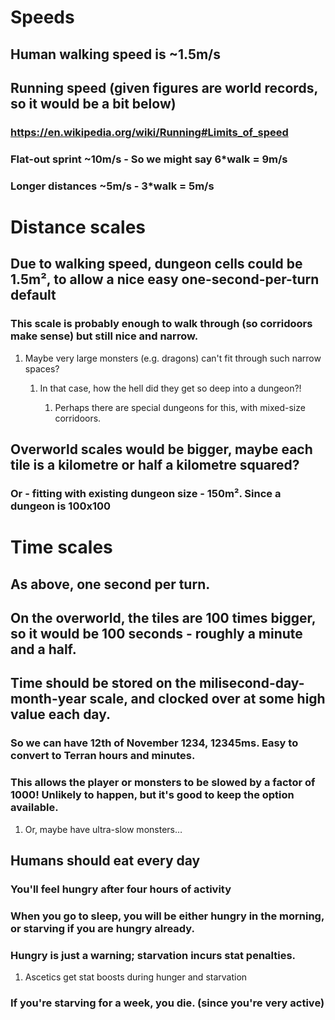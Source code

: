 * Speeds
** Human walking speed is ~1.5m/s
** Running speed (given figures are world records, so it would be a bit below)
*** https://en.wikipedia.org/wiki/Running#Limits_of_speed
*** Flat-out sprint ~10m/s - So we might say 6*walk = 9m/s
*** Longer distances ~5m/s - 3*walk = 5m/s
* Distance scales
** Due to walking speed, dungeon cells could be 1.5m², to allow a nice easy one-second-per-turn default
*** This scale is probably enough to walk through (so corridoors make sense) but still nice and narrow.
**** Maybe very large monsters (e.g. dragons) can't fit through such narrow spaces?
***** In that case, how the hell did they get so deep into a dungeon?!
****** Perhaps there are special dungeons for this, with mixed-size corridoors.
** Overworld scales would be bigger, maybe each tile is a kilometre or half a kilometre squared?
*** Or - fitting with existing dungeon size - 150m². Since a dungeon is 100x100
* Time scales
** As above, one second per turn.
** On the overworld, the tiles are 100 times bigger, so it would be 100 seconds - roughly a minute and a half.
** Time should be stored on the milisecond-day-month-year scale, and clocked over at some high value each day.
*** So we can have 12th of November 1234, 12345ms. Easy to convert to Terran hours and minutes.
*** This allows the player or monsters to be slowed by a factor of 1000! Unlikely to happen, but it's good to keep the option available.
**** Or, maybe have ultra-slow monsters…
** Humans should eat every day
*** You'll feel hungry after four hours of activity
*** When you go to sleep, you will be either hungry in the morning, or starving if you are hungry already.
*** Hungry is just a warning; starvation incurs stat penalties.
**** Ascetics get stat boosts during hunger and starvation
*** If you're starving for a week, you die. (since you're very active)
